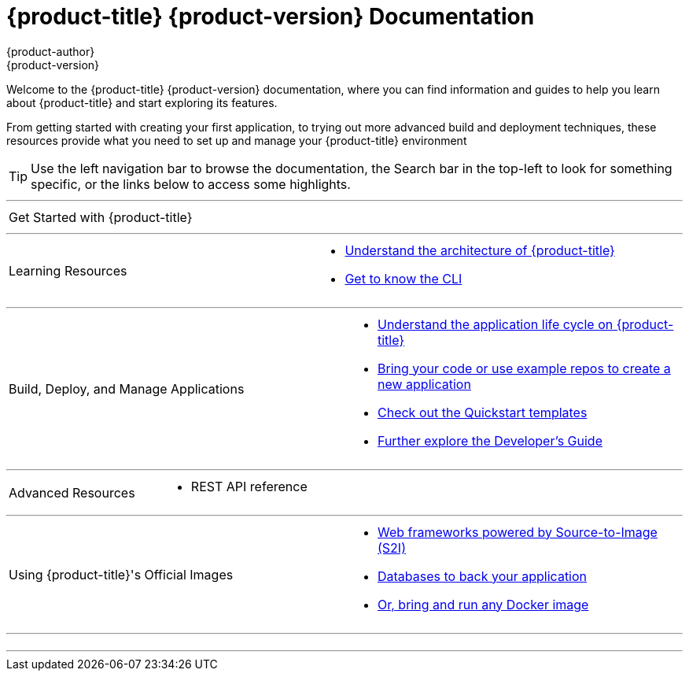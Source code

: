 [[welcome-index]]
ifdef::openshift-online[]
= {product-title} Documentation
endif::[]
ifndef::openshift-online[]
= {product-title} {product-version} Documentation
endif::[]
{product-author}
{product-version}
:data-uri:
:icons:

[.lead]
Welcome to the {product-title} {product-version} documentation, where you can
find information and guides to help you learn about {product-title} and start
exploring its features.

From getting started with creating your first application, to trying out more
advanced build and deployment techniques, these resources provide what you need
to set up and manage your {product-title} environment
ifdef::openshift-origin,openshift-enterprise[]
as a **cluster administrator** or an **application developer**.
endif::[]
ifdef::openshift-dedicated,openshift-online[]
as an **application developer**.
endif::[]

ifdef::openshift-online[]
[IMPORTANT]
====
{product-title} Starter is community supported only.
====
endif::[]

[TIP]
====
Use the left navigation bar to browse the documentation, the Search bar in the
top-left to look for something specific, or the links below to access some
highlights.
====

ifdef::openshift-origin[]
'''
[cols="2",frame="none",grid="none"]
|===

.^|[big]#Release Notes#
a|[none]

* link:https://github.com/openshift/origin/releases[Find all release notes on GitHub]

|===
endif::[]

'''
[cols="2",frame="none",grid="none"]
|===

.^|[big]#Get Started with {product-title}#
a|[none]

ifdef::openshift-enterprise,openshift-origin,openshift-dedicated[]
* xref:../getting_started/developers_console.adoc#getting-started-developers-console[As an application developer with an {product-title} environment]
endif::openshift-enterprise,openshift-origin,openshift-dedicated[]

ifdef::openshift-online[]
* xref:../getting_started/index.adoc#getting-started-index[Check out a walkthrough on creating your first app]
endif::openshift-online[]

ifdef::openshift-origin[]
* xref:../getting_started/administrators.adoc#getting-started-administrators[As a cluster administrator with an {product-title} environment]
endif::[]
ifdef::openshift-enterprise[]
* xref:../install_config/install/quick_install.adoc#install-config-install-quick-install[As a cluster administrator with an {product-title} environment]
endif::[]
|===

'''
[cols="2",frame="none",grid="none"]
|===

.^|[big]#Learning Resources#
a|[none]

ifdef::openshift-enterprise[]
* xref:../release_notes/ocp_3_7_release_notes.adoc[Find out what's new in the latest release of {product-title} 3]
endif::[]
ifdef::openshift-dedicated[]
* xref:../release_notes/osd_latest_product_updates.adoc[Find out the what's new in the latest release of {product-title} 3]
endif::[]

* xref:../architecture/index.adoc#architecture-index[Understand the architecture of {product-title}]

* xref:../cli_reference/index.adoc#cli-reference-index[Get to know the CLI]
|===

ifdef::openshift-enterprise,openshift-origin[]
'''
[cols="2",frame="none",grid="none"]
|===

.^|[big]#Run Your Own Platform-as-a-Service (PaaS)#
a|[none]

* xref:../install_config/index.adoc#install-config-index[Choose a quick or advanced installation of {product-title} at your site]

* xref:../admin_guide/index.adoc#admin-guide-index[Maintain and administer your {product-title} cluster]
|===
endif::[]

'''

[cols="2",frame="none",grid="none"]
|===

.^|[big]#Build, Deploy, and Manage Applications#
a|[none]

* xref:../dev_guide/application_lifecycle/development_process.adoc#dev-guide-development-process[Understand the application life cycle on {product-title}]

* xref:../dev_guide/application_lifecycle/new_app.adoc#dev-guide-new-app[Bring your code or use example repos to create a new application]

* xref:../dev_guide/dev_tutorials/quickstarts.adoc#dev-guide-app-tutorials-quickstarts[Check out the Quickstart templates]

* xref:../dev_guide/index.adoc#dev-guide-index[Further explore the Developer's Guide]
|===

'''
[cols="2",frame="none",grid="none"]
|===

.^|[big]#Advanced Resources#
a|[none]

* REST API reference
|===

'''
[cols="2",frame="none",grid="none"]
|===

.^|[big]#Using {product-title}'s Official Images#
a|[none]

* xref:../using_images/s2i_images/index.adoc#using-images-s2i-images-index[Web frameworks powered by Source-to-Image (S2I)]
* xref:../using_images/db_images/index.adoc#using-images-db-images-index[Databases to back your application]
* xref:../using_images/docker_images/index.adoc#using-images-docker-images-index[Or, bring and run any Docker image]

|===

'''
[cols="2",frame="none",grid="none"]
|===

.^|
a|[none]
ifdef::openshift-enterprise,openshift-origin[]

* xref:legal_notice.adoc#welcome-legal-notice[Legal Notice]
endif::[]
|===
'''